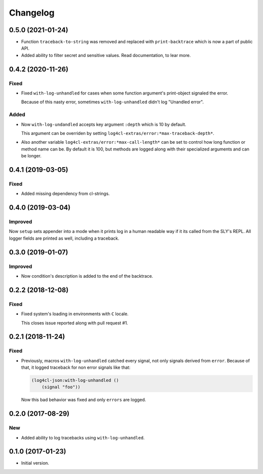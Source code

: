 ===========
 Changelog
===========

0.5.0 (2021-01-24)
==================

* Function ``traceback-to-string`` was removed and
  replaced with ``print-backtrace`` which is now
  a part of public API.
* Added ability to filter secret and sensitive values.
  Read documentation, to lear more.

0.4.2 (2020-11-26)
==================

Fixed
-----

* Fixed ``with-log-unhandled`` for cases when some function argument's print-object signaled the error.

  Because of this nasty error, sometimes ``with-log-unhandled`` didn't log "Unandled error".


Added
-----

* Now ``with-log-undandled`` accepts key argument ``:depth`` which is 10 by default.

  This argument can be overriden by setting ``log4cl-extras/error:*max-traceback-depth*``.

* Also another variable ``log4cl-extras/error:*max-call-length*`` can be set to control
  how long function or method name can be. By default it is 100, but methods are logged along
  with their specialized arguments and can be longer.

0.4.1 (2019-03-05)
==================

Fixed
-----

* Added missing dependency from cl-strings.

0.4.0 (2019-03-04)
==================

Improved
--------

Now ``setup`` sets appender into a mode when it prints log in a human
readable way if it its called from the SLY's REPL. All logger fields are
printed as well, including a traceback.

0.3.0 (2019-01-07)
==================

Improved
--------

* Now condition's description is added to the end of the backtrace.

0.2.2 (2018-12-08)
==================

Fixed
-----

* Fixed system's loading in environments with ``C`` locale.

  This closes issue reported along with pull request #1.

0.2.1 (2018-11-24)
==================

Fixed
-----

* Previously, macros ``with-log-unhandled`` catched every signal,
  not only signals derived from ``error``. Because of that,
  it logged traceback for non error signals like that:

  .. code:: common-lisp

            (log4cl-json:with-log-unhandled ()
                (signal "foo"))

  Now this bad behavior was fixed and only ``errors`` are logged.


0.2.0 (2017-08-29)
==================

New
---

* Added ability to log tracebacks using ``with-log-unhandled``.


0.1.0 (2017-01-23)
==================

* Initial version.
